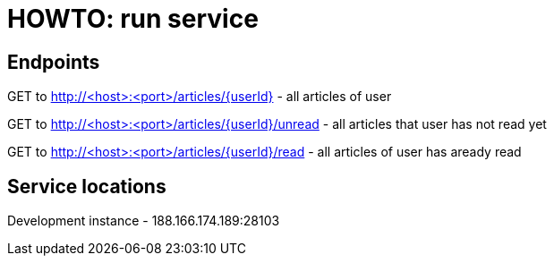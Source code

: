 = HOWTO: run service

== Endpoints

GET to http://<host>:<port>/articles/{userId} - all articles of user

GET to http://<host>:<port>/articles/{userId}/unread - all articles that user has not read yet

GET to http://<host>:<port>/articles/{userId}/read - all articles of user has aready read

== Service locations

Development instance - 188.166.174.189:28103
